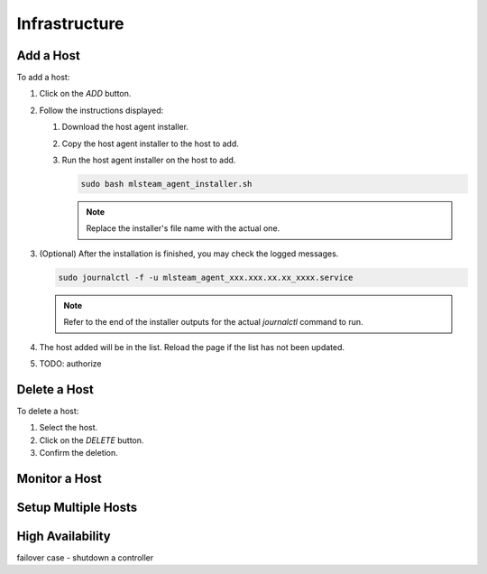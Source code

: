 ##############################
Infrastructure
##############################

Add a Host
----------

To add a host:

#) Click on the *ADD* button.

   .. image:: /_static/imgs/administration/infrastructure/add_host_1.png
       :width: 600

#) Follow the instructions displayed:

   .. image:: /_static/imgs/administration/infrastructure/add_host_2.png
       :width: 600
    
   #) Download the host agent installer.
   #) Copy the host agent installer to the host to add.
   #) Run the host agent installer on the host to add.

      .. code-block:: shell

         sudo bash mlsteam_agent_installer.sh
   
      .. note:: Replace the installer's file name with the actual one.

#) (Optional) After the installation is finished, you may check the logged messages.

   .. code-block:: shell

      sudo journalctl -f -u mlsteam_agent_xxx.xxx.xx.xx_xxxx.service

   .. note:: Refer to the end of the installer outputs for the actual `journalctl` command to run.

#) The host added will be in the list. Reload the page if the list has not been updated.
   
   .. image:: /_static/imgs/administration/infrastructure/add_host_3.png
       :width: 600

#) TODO: authorize

Delete a Host
-------------

To delete a host:

#) Select the host.
#) Click on the *DELETE* button.
#) Confirm the deletion.

.. image:: /_static/imgs/administration/infrastructure/del_host.png
    :width: 600

Monitor a Host
--------------

Setup Multiple Hosts
--------------------

High Availability
-----------------

failover case - shutdown a controller